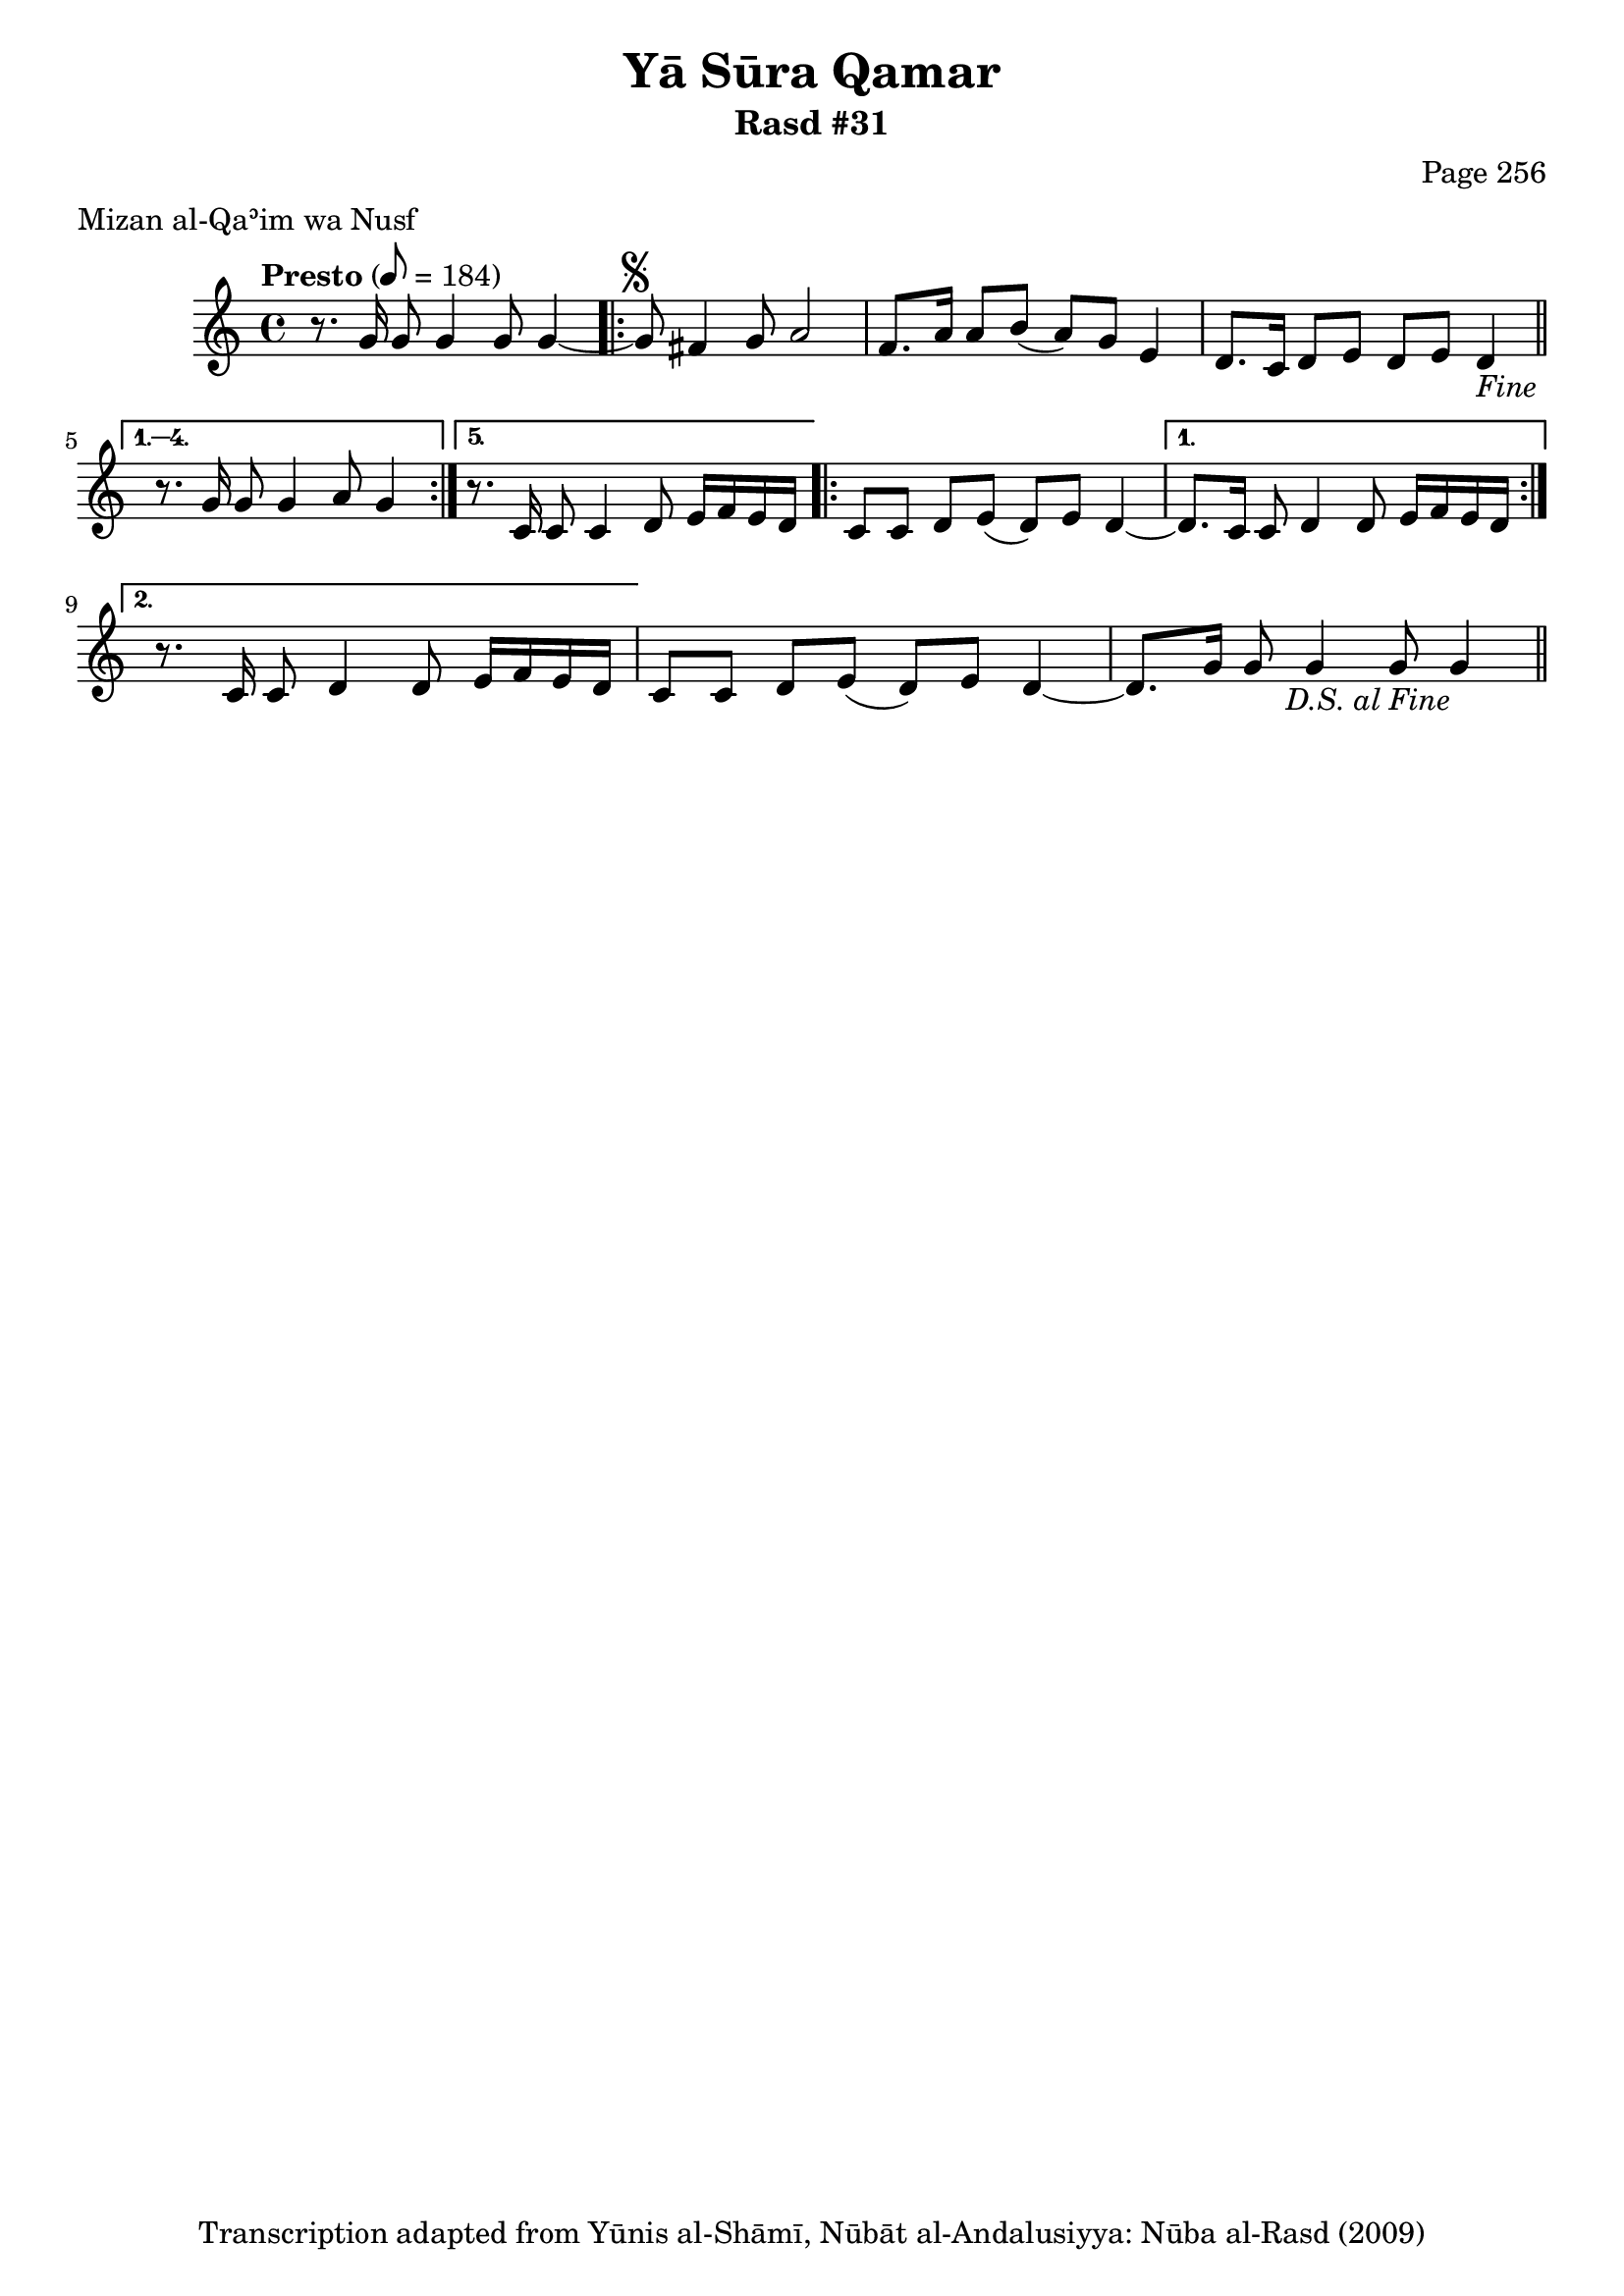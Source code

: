 \version "2.18.2"

\header {
	title = "Yā Sūra Qamar"
	subtitle = "Rasd #31"
	composer = "Page 256"
	meter = "Mizan al-Qaʾim wa Nusf"
	copyright = "Transcription adapted from Yūnis al-Shāmī, Nūbāt al-Andalusiyya: Nūba al-Rasd (2009)"
	tagline = ""
}

% VARIABLES

db = \bar "!"
dc = \markup { \right-align { \italic { "D.C. al Fine" } } }
ds = \markup { \right-align { \italic { "D.S. al Fine" } } }
dsalcoda = \markup { \right-align { \italic { "D.S. al Coda" } } }
dcalcoda = \markup { \right-align { \italic { "D.C. al Coda" } } }
fine = \markup { \italic { "Fine" } }
incomplete = \markup { \right-align "Incomplete: missing pages in scan. Following number is likely also missing" }
continue = \markup { \center-align "Continue..." }
segno = \markup { \musicglyph #"scripts.segno" }
coda = \markup { \musicglyph #"scripts.coda" }
error = \markup { { "Wrong number of beats in score" } }
repeaterror = \markup { { "Score appears to be missing repeat" } }
accidentalerror = \markup { { "Unclear accidentals" } }

% TRANSCRIPTION

\score {
	\relative d' {
		\clef "treble"
		\key c \major
		\time 4/4
			\set Timing.beamExceptions = #'()
			\set Timing.baseMoment = #(ly:make-moment 1/4)
			\set Timing.beatStructure = #'(1 1 1 1 1 1 1 1)
		\tempo "Presto" 8 = 184

		r8. g16 g8 g4 g8 g4~ |

		\repeat volta 5 {

			g8^\segno fis4 g8 a2 |
			f8. a16 a8 b( a) g e4 |
			d8. c16 d8 e d e d4-\fine \bar "||"

		}

		\alternative {
			{
				r8. g16 g8 g4 a8 g4 |
			}
			{
				r8. c,16 c8 c4 d8 e16 f e d |
			}
		}

		\repeat volta 2 {

			c8 c d e( d) e d4~
		}

		\alternative {
			{
				d8. c16 c8 d4 d8 e16 f e d |
			}
			{
				r8. c16 c8 d4 d8 e16 f e d |
			}
		}

		c8 c d e( d) e d4~ |
		d8. g16 g8 g4 g8 g4-\ds \bar "||"

	}

	\layout {}
	\midi {}
}
